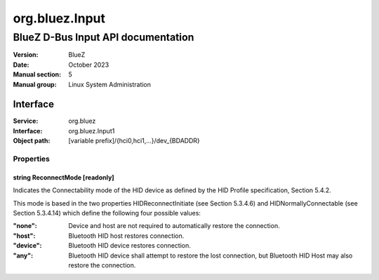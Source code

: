 ===============
org.bluez.Input
===============

-----------------------------------
BlueZ D-Bus Input API documentation
-----------------------------------

:Version: BlueZ
:Date: October 2023
:Manual section: 5
:Manual group: Linux System Administration

Interface
=========

:Service:	org.bluez
:Interface:	org.bluez.Input1
:Object path:	[variable prefix]/{hci0,hci1,...}/dev_{BDADDR}

Properties
----------

string ReconnectMode [readonly]
```````````````````````````````

Indicates the Connectability mode of the HID device as defined by the HID
Profile specification, Section 5.4.2.

This mode is based in the two properties HIDReconnectInitiate (see Section
5.3.4.6) and HIDNormallyConnectable (see Section 5.3.4.14) which define the
following four possible values:

:"none":

	Device and host are not required to automatically restore the
	connection.

:"host":

	Bluetooth HID host restores connection.

:"device":

	Bluetooth HID device restores connection.

:"any":

	Bluetooth HID device shall attempt to restore the lost connection, but
	Bluetooth HID Host may also restore the connection.
